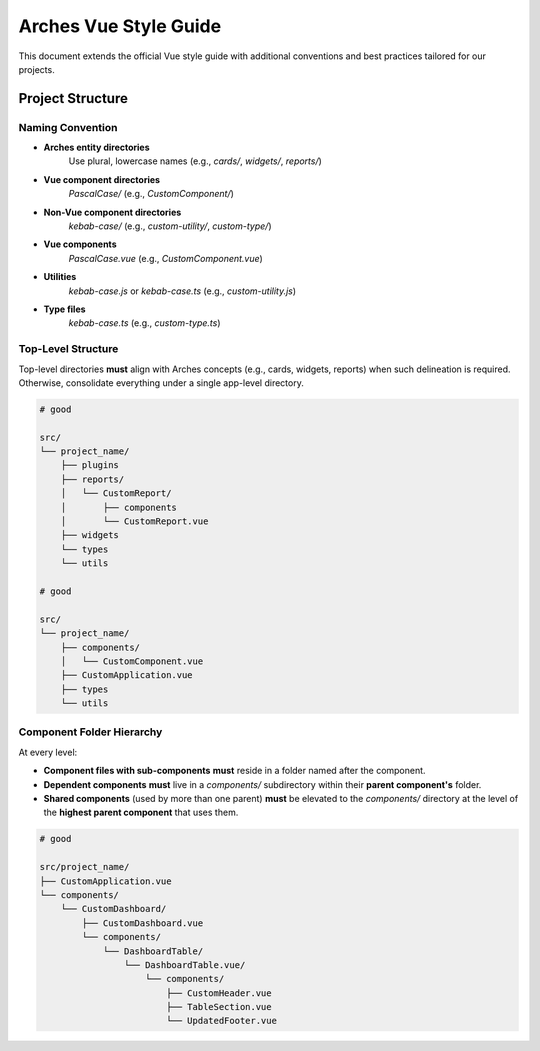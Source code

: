 ######################
Arches Vue Style Guide
######################

This document extends the official Vue style guide with additional conventions and best practices tailored for our projects.

Project Structure
=================

Naming Convention
~~~~~~~~~~~~~~~~~

- **Arches entity directories**  
    Use plural, lowercase names (e.g., `cards/`, `widgets/`, `reports/`)

- **Vue component directories**
    `PascalCase/` (e.g., `CustomComponent/`)

- **Non-Vue component directories**  
    `kebab-case/` (e.g., `custom-utility/`, `custom-type/`)

- **Vue components**  
    `PascalCase.vue` (e.g., `CustomComponent.vue`)

- **Utilities**  
    `kebab-case.js` or `kebab-case.ts` (e.g., `custom-utility.js`)

- **Type files**  
    `kebab-case.ts` (e.g., `custom-type.ts`)


Top-Level Structure
~~~~~~~~~~~~~~~~~~~

Top-level directories **must** align with Arches concepts (e.g., cards, widgets, reports) when such delineation is required. Otherwise, consolidate everything under a single app-level directory.


.. code-block:: shell

    # good

    src/
    └── project_name/
        ├── plugins
        ├── reports/
        │   └── CustomReport/
        │       ├── components
        │       └── CustomReport.vue
        ├── widgets
        └── types
        └── utils

    # good

    src/
    └── project_name/
        ├── components/
        │   └── CustomComponent.vue
        ├── CustomApplication.vue
        ├── types
        └── utils


Component Folder Hierarchy
~~~~~~~~~~~~~~~~~~~~~~~~~~

At every level:

- **Component files with sub-components** **must** reside in a folder named after the component.
- **Dependent components** **must** live in a `components/` subdirectory within their **parent component's** folder.
- **Shared components** (used by more than one parent) **must** be elevated to the `components/` directory at the level of the **highest parent component** that uses them.

.. code-block:: shell

    # good

    src/project_name/
    ├── CustomApplication.vue
    └── components/
        └── CustomDashboard/
            ├── CustomDashboard.vue
            └── components/
                └── DashboardTable/
                    └── DashboardTable.vue/
                        └── components/
                            ├── CustomHeader.vue
                            ├── TableSection.vue
                            └── UpdatedFooter.vue